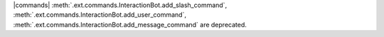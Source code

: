 |commands| :meth:`.ext.commands.InteractionBot.add_slash_command`, :meth:`.ext.commands.InteractionBot.add_user_command`, :meth:`.ext.commands.InteractionBot.add_message_command` are deprecated.
